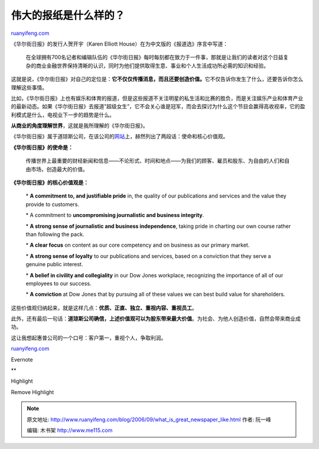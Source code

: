 .. _200609_what_is_great_newspaper_like:

伟大的报纸是什么样的？
=========================================

`ruanyifeng.com <http://www.ruanyifeng.com/blog/2006/09/what_is_great_newspaper_like.html>`__

《华尔街日报》的发行人贺开宇（Karen Elliott
House）在为中文版的《报道选》序言中写道：

    在全球拥有700名记者和编辑队伍的《华尔街日报》每时每刻都在致力于一件事，那就是让我们的读者对这个日益复杂的商业金融世界保持清晰的认识，同时为他们提供取得生意、事业和个人生活成功所必需的知识和经验。

这就是说，《华尔街日报》对自己的定位是：\ **它不仅仅传播消息，而且还要创造价值。**\ 它不仅告诉你发生了什么，还要告诉你怎么理解这些事情。

比如，《华尔街日报》上也有娱乐和体育的报道，但是这些报道不关注明星的私生活和比赛的胜负，而是关注娱乐产业和体育产业的最新动态。如果《华尔街日报》去报道”超级女生”，它不会关心谁是冠军，而会去探讨为什么这个节目会赢得高收视率，它的盈利模式是什么，电视业下一步的趋势是什么。

**从商业的角度理解世界**\ ，这就是我所理解的《华尔街日报》。

《华尔街日报》属于道琼斯公司，在该公司的\ `网站 <http://www.dowjones.com/TheCompany/AboutDowJones.htm>`__\ 上，赫然列出了两段话：使命和核心价值观。

**《华尔街日报》的使命是：**

    传播世界上最重要的财经新闻和信息——不论形式、时间和地点——为我们的顾客、雇员和股东、为自由的人们和自由市场，创造最大的价值。

**《华尔街日报》的核心价值观是：**

    \* **A commitment to, and justifiable pride** in, the quality of our
    publications and services and the value they provide to customers.

    \* A commitment to **uncompromising journalistic and business
    integrity**.

    \* **A strong sense of journalistic and business independence**,
    taking pride in charting our own course rather than following the
    pack.

    \* **A clear focus** on content as our core competency and on
    business as our primary market.

    \* **A strong sense of loyalty** to our publications and services,
    based on a conviction that they serve a genuine public interest.

    \* **A belief in civility and collegiality** in our Dow Jones
    workplace, recognizing the importance of all of our employees to our
    success.

    \* **A conviction** at Dow Jones that by pursuing all of these
    values we can best build value for shareholders.

这些价值观归纳起来，就是这样几点：\ **优质、正直、独立、重视内容、重视员工**\ 。

此外，还有最后一句话：\ **道琼斯公司确信，上述价值观可以为股东带来最大价值**\ 。为社会、为他人创造价值，自然会带来商业成功。

这让我想起惠普公司的一个口号：客户第一，重视个人，争取利润。

`ruanyifeng.com <http://www.ruanyifeng.com/blog/2006/09/what_is_great_newspaper_like.html>`__

Evernote

**

Highlight

Remove Highlight

.. note::
    原文地址: http://www.ruanyifeng.com/blog/2006/09/what_is_great_newspaper_like.html 
    作者: 阮一峰 

    编辑: 木书架 http://www.me115.com